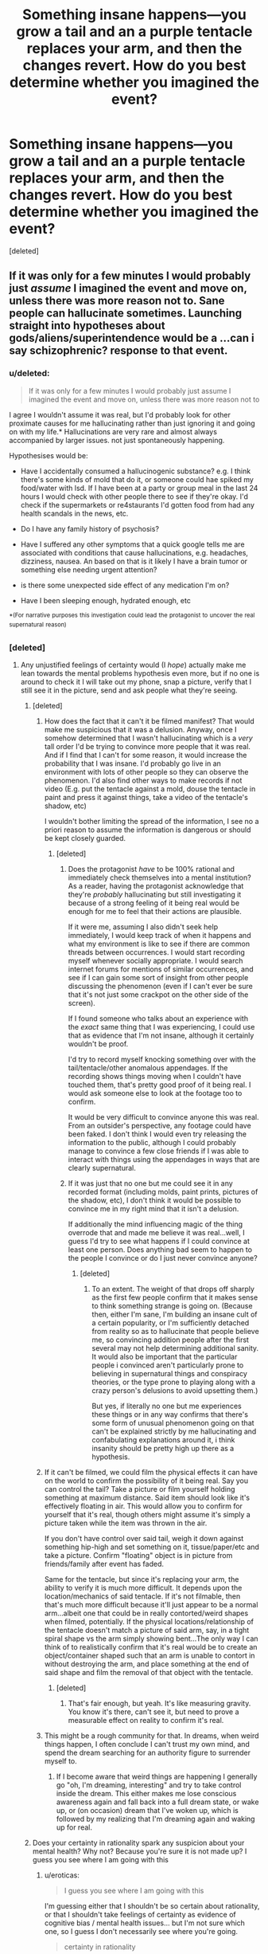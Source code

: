 #+TITLE: Something insane happens—you grow a tail and an a purple tentacle replaces your arm, and then the changes revert. How do you best determine whether you imagined the event?

* Something insane happens—you grow a tail and an a purple tentacle replaces your arm, and then the changes revert. How do you best determine whether you imagined the event?
:PROPERTIES:
:Score: 42
:DateUnix: 1552283616.0
:DateShort: 2019-Mar-11
:END:
[deleted]


** If it was only for a few minutes I would probably just /assume/ I imagined the event and move on, unless there was more reason not to. Sane people can hallucinate sometimes. Launching straight into hypotheses about gods/aliens/superintendence would be a ...can i say schizophrenic? response to that event.
:PROPERTIES:
:Author: eroticas
:Score: 63
:DateUnix: 1552283938.0
:DateShort: 2019-Mar-11
:END:

*** u/deleted:
#+begin_quote
  If it was only for a few minutes I would probably just assume I imagined the event and move on, unless there was more reason not to
#+end_quote

I agree I wouldn't assume it was real, but I'd probably look for other proximate causes for me hallucinating rather than just ignoring it and going on with my life.* Hallucinations are very rare and almost always accompanied by larger issues. not just spontaneously happening.

Hypothesises would be:

- Have I accidentally consumed a hallucinogenic substance? e.g. I think there's some kinds of mold that do it, or someone could hae spiked my food/water with lsd. If I have been at a party or group meal in the last 24 hours I would check with other people there to see if they're okay. I'd check if the supermarkets or re4staurants I'd gotten food from had any health scandals in the news, etc.

- Do I have any family history of psychosis?

- Have I suffered any other symptoms that a quick google tells me are associated with conditions that cause hallucinations, e.g. headaches, dizziness, nausea. An based on that is it likely I have a brain tumor or something else needing urgent attention?

- is there some unexpected side effect of any medication I'm on?

- Have I been sleeping enough, hydrated enough, etc

^{*(For} ^{narrative} ^{purposes} ^{this} ^{investigation} ^{could} ^{lead} ^{the} ^{protagonist} ^{to} ^{uncover} ^{the} ^{real} ^{supernatural} ^{reason)}
:PROPERTIES:
:Score: 8
:DateUnix: 1552420753.0
:DateShort: 2019-Mar-12
:END:


*** [deleted]
:PROPERTIES:
:Score: 6
:DateUnix: 1552284136.0
:DateShort: 2019-Mar-11
:END:

**** Any unjustified feelings of certainty would (I /hope/) actually make me lean towards the mental problems hypothesis even more, but if no one is around to check it I will take out my phone, snap a picture, verify that I still see it in the picture, send and ask people what they're seeing.
:PROPERTIES:
:Author: eroticas
:Score: 44
:DateUnix: 1552284911.0
:DateShort: 2019-Mar-11
:END:

***** [deleted]
:PROPERTIES:
:Score: 12
:DateUnix: 1552285159.0
:DateShort: 2019-Mar-11
:END:

****** How does the fact that it can't it be filmed manifest? That would make me suspicious that it was a delusion. Anyway, once I somehow determined that I wasn't hallucinating which is a /very/ tall order I'd be trying to convince more people that it was real. And if I find that I can't for some reason, it would increase the probability that I was insane. I'd probably go live in an environment with lots of other people so they can observe the phenomenon. I'd also find other ways to make records if not video (E.g. put the tentacle against a mold, douse the tentacle in paint and press it against things, take a video of the tentacle's shadow, etc)

I wouldn't bother limiting the spread of the information, I see no a priori reason to assume the information is dangerous or should be kept closely guarded.
:PROPERTIES:
:Author: eroticas
:Score: 31
:DateUnix: 1552285442.0
:DateShort: 2019-Mar-11
:END:

******* [deleted]
:PROPERTIES:
:Score: 7
:DateUnix: 1552285612.0
:DateShort: 2019-Mar-11
:END:

******** Does the protagonist /have/ to be 100% rational and immediately check themselves into a mental institution? As a reader, having the protagonist acknowledge that they're /probably/ hallucinating but still investigating it because of a strong feeling of it being real would be enough for me to feel that their actions are plausible.

If it were me, assuming I also didn't seek help immediately, I would keep track of when it happens and what my environment is like to see if there are common threads between occurrences. I would start recording myself whenever socially appropriate. I would search internet forums for mentions of similar occurrences, and see if I can gain some sort of insight from other people discussing the phenomenon (even if I can't ever be sure that it's not just some crackpot on the other side of the screen).

If I found someone who talks about an experience with the /exact/ same thing that I was experiencing, I could use that as evidence that I'm not insane, although it certainly wouldn't be proof.

I'd try to record myself knocking something over with the tail/tentacle/other anomalous appendages. If the recording shows things moving when I couldn't have touched them, that's pretty good proof of it being real. I would ask someone else to look at the footage too to confirm.

It would be very difficult to convince anyone this was real. From an outsider's perspective, any footage could have been faked. I don't think I would even try releasing the information to the public, although I could probably manage to convince a few close friends if I was able to interact with things using the appendages in ways that are clearly supernatural.
:PROPERTIES:
:Author: major_fox_pass
:Score: 22
:DateUnix: 1552287207.0
:DateShort: 2019-Mar-11
:END:


******** If it was just that no one but me could see it in any recorded format (including molds, paint prints, pictures of the shadow, etc), I don't think it would be possible to convince me in my right mind that it isn't a delusion.

If additionally the mind influencing magic of the thing overrode that and made me believe it was real...well, I guess I'd try to see what happens if I could convince at least one person. Does anything bad seem to happen to the people I convince or do I just never convince anyone?
:PROPERTIES:
:Author: eroticas
:Score: 9
:DateUnix: 1552285999.0
:DateShort: 2019-Mar-11
:END:

********* [deleted]
:PROPERTIES:
:Score: 3
:DateUnix: 1552286371.0
:DateShort: 2019-Mar-11
:END:

********** To an extent. The weight of that drops off sharply as the first few people confirm that it makes sense to think something strange is going on. (Because then, either I'm sane, I'm building an insane cult of a certain popularity, or I'm sufficiently detached from reality so as to hallucinate that people believe me, so convincing addition people after the first several may not help determining additional sanity. It would also be important that the particular people i convinced aren't particularly prone to believing in supernatural things and conspiracy theories, or the type prone to playing along with a crazy person's delusions to avoid upsetting them.)

But yes, if literally no one but me experiences these things or in any way confirms that there's some form of unusual phenomenon going on that can't be explained strictly by me hallucinating and confabulating explanations around it, i think insanity should be pretty high up there as a hypothesis.
:PROPERTIES:
:Author: eroticas
:Score: 5
:DateUnix: 1552317103.0
:DateShort: 2019-Mar-11
:END:


****** If it can't be filmed, we could film the physical effects it can have on the world to confirm the possibility of it being real. Say you can control the tail? Take a picture or film yourself holding something at maximum distance. Said item should look like it's effectively floating in air. This would allow you to confirm for yourself that it's real, though others might assume it's simply a picture taken while the item was thrown in the air.

If you don't have control over said tail, weigh it down against something hip-high and set something on it, tissue/paper/etc and take a picture. Confirm "floating" object is in picture from friends/family after event has faded.

Same for the tentacle, but since it's replacing your arm, the ability to verify it is much more difficult. It depends upon the location/mechanics of said tentacle. If it's not filmable, then that's much more difficult because it'll just appear to be a normal arm...albeit one that could be in really contorted/weird shapes when filmed, potentially. If the physical locations/relationship of the tentacle doesn't match a picture of said arm, say, in a tight spiral shape vs the arm simply showing bent...The only way I can think of to realistically confirm that it's real would be to create an object/container shaped such that an arm is unable to contort in without destroying the arm, and place something at the end of said shape and film the removal of that object with the tentacle.
:PROPERTIES:
:Author: Lumarin
:Score: 6
:DateUnix: 1552286592.0
:DateShort: 2019-Mar-11
:END:

******* [deleted]
:PROPERTIES:
:Score: 3
:DateUnix: 1552286834.0
:DateShort: 2019-Mar-11
:END:

******** That's fair enough, but yeah. It's like measuring gravity. You know it's there, can't see it, but need to prove a measurable effect on reality to confirm it's real.
:PROPERTIES:
:Author: Lumarin
:Score: 8
:DateUnix: 1552287002.0
:DateShort: 2019-Mar-11
:END:


****** This might be a rough community for that. In dreams, when weird things happen, I often conclude I can't trust my own mind, and spend the dream searching for an authority figure to surrender myself to.
:PROPERTIES:
:Author: Iconochasm
:Score: 3
:DateUnix: 1552345920.0
:DateShort: 2019-Mar-12
:END:

******* If I become aware that weird things are happening I generally go "oh, I'm dreaming, interesting" and try to take control inside the dream. This either makes me lose conscious awareness again and fall back into a full dream state, or wake up, or (on occasion) dream that I've woken up, which is followed by my realizing that I'm dreaming again and waking up for real.
:PROPERTIES:
:Author: ArgentStonecutter
:Score: 2
:DateUnix: 1552396165.0
:DateShort: 2019-Mar-12
:END:


***** Does your certainty in rationality spark any suspicion about your mental health? Why not? Because you're sure it is not made up? I guess you see where I am going with this
:PROPERTIES:
:Author: lynxu
:Score: 2
:DateUnix: 1552346261.0
:DateShort: 2019-Mar-12
:END:

****** u/eroticas:
#+begin_quote
  I guess you see where I am going with this
#+end_quote

I'm guessing either that I shouldn't be so certain about rationality, or that I shouldn't take feelings of certainty as evidence of cognitive bias / mental health issues... but I'm not sure which one, so I guess I don't necessarily see where you're going.

#+begin_quote
  certainty in rationality
#+end_quote

Taboo rationality, my supposed "certainty" in /what/, exactly?

(I suspect it might /also/ help to be cautious about using the word "certainty")
:PROPERTIES:
:Author: eroticas
:Score: 1
:DateUnix: 1552347730.0
:DateShort: 2019-Mar-12
:END:

******* You apply rationality on a meta level, to justify what belief is worth assuming of being truth. This really means you use rationality to justify belief in rationality. And yet you are sure you are not mentally sick - you even take it as an evidence that you are not. Which, by extending the example you given before, is an evidence of being mentally ill. 'if I was sure something is true it would be evidence something is wrong with me - I am sure about it!' is contradicting itself.
:PROPERTIES:
:Author: lynxu
:Score: 1
:DateUnix: 1552519189.0
:DateShort: 2019-Mar-14
:END:

******** You didn't play along though, you were supposed to be tabooing the word rationality.

You're hiding a lot of concepts (and presuming things that I believe, that I might not actually believe) behind the word "rational" and tabooing the word "rationality" was supposed to reveal that the reason why it's ultimately justifiable and consistent to have an epistemology and apply it even under conditions where insanity is suspect.
:PROPERTIES:
:Author: eroticas
:Score: 1
:DateUnix: 1552519669.0
:DateShort: 2019-Mar-14
:END:


******** I don't know what you mean by the word rationality since the way you are using it doesn't appear to make sense.

All reasoning gets based on deduction or induction which boils down to operant conditioning.

If you have an unjustified certainty in something you can determine that you are mentally ill if you retain enough of your mind to notice inconsistencies. Consider if you have an unshakeable belief that 2+2=3 without affecting the rest of your math skills. If asked to solve math problems involving it you would be able to tell that your math doesn't add up even if you won't be able to identify the specific issue.
:PROPERTIES:
:Author: MrCogmor
:Score: 1
:DateUnix: 1552575615.0
:DateShort: 2019-Mar-14
:END:


**** I would just:

A) take concrete proof of it (show to someone near me, e.g my brother to confirm) or take a video/picture of it

B) dearly hope it doesn't happen again and go on with my life - I'm not equipped to deal with supernatural BS
:PROPERTIES:
:Author: xland44
:Score: 4
:DateUnix: 1552325413.0
:DateShort: 2019-Mar-11
:END:


**** Are you familiar with the discussion of realer than real events in blindsight, and how it implies hallucination?
:PROPERTIES:
:Author: Empiricist_or_not
:Score: 1
:DateUnix: 1552407138.0
:DateShort: 2019-Mar-12
:END:


** Idk. I once was so tired I saw a herd of zerglings cross the road. I assumed it was a hallucination, but just in case it was superimposed over people or animals, I slowed down and let them cross. It was extremely vivid.

I checked the news and asked friends. No one else saw anything odd. I ultimately decided if it was real, it doesnt matter with no proof or hostile actions.

I would likely do the same with your scenario. If it goes away, cannot be duplicated, and never comes back...does it matter?

As for proof, push the tentacle into something that leaves an impression. Like put paint on it and press it onto printer paper. Or a plaster cast if you have the materials. All this assumes you do not have a camera/super computer in your pocket.
:PROPERTIES:
:Author: TaltosDreamer
:Score: 30
:DateUnix: 1552292929.0
:DateShort: 2019-Mar-11
:END:

*** Don't drive when you're that tired. Please!
:PROPERTIES:
:Author: wizzwizz4
:Score: 16
:DateUnix: 1552333307.0
:DateShort: 2019-Mar-11
:END:

**** it was years ago and I had just started a new job with very long hours. This happened the first week of the job and was how I realized I was sleep deprived (I was so tired I hadnt done the math to realize how little sleep I was getting). I ended up having my mom drive me to work the next day and then slept for 2 days on my weekend.

I used it as a learning experience to make sure it never happened again...but since it worked out ok it gave me a funny story and some nerd cred.
:PROPERTIES:
:Author: TaltosDreamer
:Score: 13
:DateUnix: 1552334615.0
:DateShort: 2019-Mar-11
:END:

***** Good, good, good. Excellent decisions there.
:PROPERTIES:
:Author: wizzwizz4
:Score: 6
:DateUnix: 1552334818.0
:DateShort: 2019-Mar-11
:END:


*** [deleted]
:PROPERTIES:
:Score: 13
:DateUnix: 1552293908.0
:DateShort: 2019-Mar-11
:END:

**** I, uh, might have a rather intense wish to be the queen of blades. If the Zerg were real, I wouldnt be sad or scared, just very focused on surviving long enough to find a way into the nearest crysalis 😎
:PROPERTIES:
:Author: TaltosDreamer
:Score: 31
:DateUnix: 1552294440.0
:DateShort: 2019-Mar-11
:END:

***** Good fantastical aspiration tbh
:PROPERTIES:
:Author: water125
:Score: 15
:DateUnix: 1552302507.0
:DateShort: 2019-Mar-11
:END:

****** u/girl-psp:
#+begin_quote
  I, uh, might have a rather intense wish to be the queen of blades.
#+end_quote

Lilith, is that you?
:PROPERTIES:
:Author: girl-psp
:Score: 1
:DateUnix: 1552326953.0
:DateShort: 2019-Mar-11
:END:


*** This is a good way of examining this question: How did rational people who've had hallucinations that were abnormal react?

I once had my home TV start showing things in 3D in my room, while I was in bed watching a twitch stream. I concluded that my sleeping meds had kicked in and I shouldn't try to fight them any longer to watch the end of the match. Easy enough decision even though I did keep watching for a while just for the slight amusement of knowing that I was having a hallucination. Knowing that didn't make the 3D effect of my TV look less real at the time. What made me certain it wasn't real was basically that me having a hallucination from taking sleeping pills was much more likely than my TV suddenly having 3D capabilities, so I turned it off an went to sleep since I clearly needed it.

In hindsight I'm a bit sad I was too tired to think of trying to set up an experiment of moving my head to see some piece of game information that was previously obscured behind something else in the 3D display, since I shouldn't be able to gain new (correct) info from my hallucination and it would have been fun to see how my mind would try to solve that dilemma; if my mind made up info to fill that spot, what would I experience if/when that info was revealed in the "real" stream? For example it the streamer commented on the new info, would my, to my knowledge, only visual hallucination turn auditory too? Would my mind, knowing I was trying to see something it couldn't really know, just make up some likely guess, or would it go with it being a blind spot somehow, or maybe some otherwise dreamlike non sequitur?
:PROPERTIES:
:Author: FurbyFubar
:Score: 6
:DateUnix: 1552389045.0
:DateShort: 2019-Mar-12
:END:

**** u/ArgentStonecutter:
#+begin_quote
  I shouldn't be able to gain new (correct) info from my hallucination and it would have been fun to see how my mind would try to solve that dilemma; if my mind made up info to fill that spot, what would I experience if/when that info was revealed in the "real" stream?
#+end_quote

Like in Greg Egan's short story "Seeing" (in /Axiomatic/)?
:PROPERTIES:
:Author: ArgentStonecutter
:Score: 4
:DateUnix: 1552396394.0
:DateShort: 2019-Mar-12
:END:


** You check the video on your cellphone, obviously. First reaction to anything extremely odd happening should be to record it, and if I found I had not done that, this would be both very out of character, and a sign a delusion was attempting self-defense by avoiding documentation, time to get a tox screen.
:PROPERTIES:
:Author: Izeinwinter
:Score: 8
:DateUnix: 1552293346.0
:DateShort: 2019-Mar-11
:END:


** Let's use Bayes' theorem:

P(happened given experienced) = P(experienced given happened)*P(happened)/P(experienced)

We can assume we'd always experience it if it happened, so that probability is one. It reduces down to P(happened)/P(experienced). Using P(experienced) = P(happened) + P(hallucinated), it simplifies to 1/(1+P(hallucinated)/P(happened)). So if our prior is that the probability of hallucination is zero (and probability of happening is nonzero), then the probability approaches 1. However, if (I assume like most of us), the prior probability of hallucination is much larger than the prior probability of happening, the probability approachs 0. For example, if hallucinations are 10x more likely than happening, it's a 9.1% chance a given experience is genuine.
:PROPERTIES:
:Author: hexane360
:Score: 8
:DateUnix: 1552285150.0
:DateShort: 2019-Mar-11
:END:

*** [deleted]
:PROPERTIES:
:Score: 2
:DateUnix: 1552285246.0
:DateShort: 2019-Mar-11
:END:

**** You can't. If you're sufficiently insane, your mind is an Evil Demon and "I think therefore I am" is about as far as you can reason about anything. You have to make the assumption that you're not /that/ insane.
:PROPERTIES:
:Author: wizzwizz4
:Score: 11
:DateUnix: 1552333469.0
:DateShort: 2019-Mar-11
:END:


**** While I get your point, having hallucinations is not the same as "being insane". Mentally healthy people hallucinate vividly on a daily basis, or rather on a /nightly/ basis. Of course, figuring out if you are dreaming,while awake or not, has many of the same issues as the question you are asking.

But if you want the character you're writing who is experiencing the body change to feel rational, it's important to have them go with Occam's razor to ask the better questions at an early stage. That is "How can I figure out if this is a dream or hallucination? What caused it?" and not "How should I cope with and prepare knowing that my body at any time could change to have a tail and tentacle again?"
:PROPERTIES:
:Author: FurbyFubar
:Score: 2
:DateUnix: 1552389700.0
:DateShort: 2019-Mar-12
:END:


** Firstly: being insane does not mean that the transformation wasn't real. Indeed, you only know that it happened to your arm externally, but there may have been any number of internal changes, including in your brain, and you don't know that they all turned back.

Secondly: this is clearly the domain of Tzeentch, and if the flesh change is already upon me then there may be very little time before the grip of spawndom takes me completely. Giving my soul over to the Architect of Fate will award me both the knowledge I seek regarding that transformation and the additional, more lasting alterations that I crave. With luck, service to the Changer of Ways will grant some measure of control and reserve to these fluid, unstable mutations such that I can stave off spawndom for a time in pursuit of more prestigious fates.

Rationality? Pfft. Sanity is for the weak.
:PROPERTIES:
:Author: Trips-Over-Tail
:Score: 8
:DateUnix: 1552310188.0
:DateShort: 2019-Mar-11
:END:


** You'll probably get better answers if you just tell us what the infohazard/thing/event is.

A thing's existence is the effects it has on the world. “Joe is hallucinating a blank paper is a picture of Elvis” and “Joe really has a picture of Elvis but only he can see Elvis while everyone else sees a blank paper” are synonymous.

The answer to your question is, determine the measurable effects of the event, then verify other people observe the same effects. This can include indirect observation.\\
If you have an infohazard that makes people Not Believe In Lizardpeople, you can tell a Friend “the infohazard I have in this box will change people's views on Lizardpeople,” then expose a Believer in Lizardpeople to the infohazard. Your Friend can now verify that the Believer's views have changed following exposure. This validates the existence of the infohazard without your Friend being exposed.

Depending on the nature of the infohazard you might be able to run tests on it directly. If you take a picture and cover half the picture, does it still work? 3/4 the picture? One pixel?
:PROPERTIES:
:Author: GET_A_LAWYER
:Score: 6
:DateUnix: 1552320698.0
:DateShort: 2019-Mar-11
:END:


** I run into people all the time who describe things they dreamed about as if those dreams had some deep meaning that implies something magical about the real world. I think if you're actually honest with yourself you have to treat anything that happens in dreams or hallucinations as unreal.

However, I have never had an experience in a dream that was clearly real... where that details of it persisted for longer than I was paying attention to them, and when I returned my attention to an imagined object or place it remained the same. In a lucid dream, performing that kind of analysis either wakes me up (as if the dream itself depends on my being in a state of mind that precludes analysis), or I lose the ability to effect the dream and the awareness that I'm dreaming.

So, if a physical event happens and it's persistent and analyzable, I have to assume that it's real or that my mind is broken beyond anything I've ever heard of being possible. I don't know how long it would have to persist before I'd accept its objective reality, but I'd say an hour would be well over the threshold but a few seconds isn't.
:PROPERTIES:
:Author: ArgentStonecutter
:Score: 5
:DateUnix: 1552304888.0
:DateShort: 2019-Mar-11
:END:


** There are no plausible stories under which the universe goes weird temporarily rather than permanently. I would be as close to certainty as makes no difference that I had hallucinated, if my other faculties were intact.
:PROPERTIES:
:Author: EliezerYudkowsky
:Score: 11
:DateUnix: 1552293873.0
:DateShort: 2019-Mar-11
:END:

*** I think this is incorrect from a first-person perspective. When you have limited visibility to a phenomenon, you may only see a piece of the pattern which might cause the appearance of a temporary weirdness even though it may be consistent in a system. A few examples off the top of my head:

1. You live in a universe with multi-versal properties, but for some reason another universe starts superimposing on yours at constantly moving touchpoints; you happen to get caught in one.
2. The temporary weirdness from your perspective is the result of a being with higher power making a conscious decision to start and end the weirdness. Perhaps a wizard playing a prank; you have no way of determining this so the weirdness seems both temporary and arbitrary.
3. The universe is, in fact, permanently weird but you have no way of noticing this with your given sensory receptors.

​

From a first-person perspective, the universe can absolutely appear to go weird temporarily rather than permanently.
:PROPERTIES:
:Author: TrebarTilonai
:Score: 12
:DateUnix: 1552322498.0
:DateShort: 2019-Mar-11
:END:

**** These hypotheses are all anthropomorphic / are wrong for the same reasons that religion is wrong (they privilege a human perspective).

The universe /actually/ getting weird laws on a local level in a way that is explainable when you look at the big picture would range from "oh how interesting there was a huge peak in this spectrograph from 1990 onwards with no discernible cause" to "oops the observable universe just got destroyed because some fragile cosmic bubble somewhere just popped".

It absolutely wouldn't be "a tentacle appeared on your body". If that's the kind of weird you are experiencing, it is a product of your brain.
:PROPERTIES:
:Author: eroticas
:Score: 8
:DateUnix: 1552415918.0
:DateShort: 2019-Mar-12
:END:


**** Those are "plausible" reasons for fiction. Not for reality.
:PROPERTIES:
:Author: EliezerYudkowsky
:Score: 5
:DateUnix: 1552371946.0
:DateShort: 2019-Mar-12
:END:


*** You're presuming your understanding of physical laws, and the immutability of those laws, is correct.

For all we know, we might actually be living in the Gnostic Neo-Platonist reality-prison of [[https://whitewolf.fandom.com/wiki/Mage:_The_Awakening][Mage: The Awakening]]. A universe where all natural phenomena are just emanations of deeper, Supernal symbols. A universe where you, a Sleeper, cannot even perceive or recall the true nature of reality, because all Supernal truth has been hidden from you by the cosmic censorship of the Lie. A universe where [[http://gunshowcomic.com/comics/20081015.gif][asshole wizards]] who have Awakened to Supernal truth can upend the rules of reality at a moment's notice.

For instance, control over the bodies of animals, including humans, is the purview of the [[https://whitewolf.fandom.com/wiki/Life_(MTAw)][Life Arcanum]]. At level 4, a Life Mage "can alter the features of another person or give them the traits of a base or median life form", which would absolutely include turning a person's arms into tentacles, or giving them a tail. And from a Sleeper's point of view, it would absolutely seem like their body just inexplicably turned weird, before changing back equally inexplicably (in reality, the Lie overrode the spell and re-asserted itself).

That said, Life 4 is a pretty high (and rare) degree of mastery, and a Mage of such proficiency probably wouldn't be going around zapping random Sleepers with body-mod spells. Especially since using magic in front of Sleepers triggers Paradox, as the Lie asserts itself and punishes the Mage for pushing against it.

Then again, I've heard of a Mage party using magic to break someone's washing machine and flood their basement, purely out of spite. So a Life Adept might well do something like this, if only once. Just because you have access to cosmic truth doesn't mean you're going to use it responsibly.
:PROPERTIES:
:Author: Boron_the_Moron
:Score: 1
:DateUnix: 1552755477.0
:DateShort: 2019-Mar-16
:END:


** You, my friend, are in fact quite lucky because big Y himself has written a sequence on a very similar topic: [[https://www.lesswrong.com/posts/6FmqiAgS8h4EJm86s/how-to-convince-me-that-2-2-3]]
:PROPERTIES:
:Author: lynxu
:Score: 4
:DateUnix: 1552346559.0
:DateShort: 2019-Mar-12
:END:


** My first reactions would be assuming that I was hallucinating, assuming a workday I would probably take the rest of the day off and try to relax.

If the event repeated, I would then attempt to discover if it was actually happening or if it was all in my head. Mostly by escalating the proof, keeping it private at first. Trying to acquire video evidence and reviewing it as the first step, then physical-effects (tentacle-in-spray paint print), very small wound (paper-cut-sized) in tail/tentacle (Does it hurt? blood sample - same red blood, or a deeper affect?). Then lastly covering up most of the tail/tentacle and exposing it briefly to outside perspectives (other people) to check for reactions at some local mall/store.

If people reacted to exposed tail/tentacle then I'd know something was definitely going on and probably head to a hospital. I would give everyone some excuse if they are freaking out (Haha, cool costume/prosthetic right?).

If it was constantly fading/in out. I would probably get near a hospital (in the parking lot etc) then run in when it's visible again and try to get it professionally checked out (X-ray, MRI, Blood sample) to see if it was malignant.

Either way, also investigate possible “causes”, anything out-of-the ordinary happen lately? Exposed to something, something in the food/water? Replace food, acquire bottled water, add house-water-filtration system.
:PROPERTIES:
:Author: Rhylith
:Score: 2
:DateUnix: 1552318993.0
:DateShort: 2019-Mar-11
:END:

*** If in public people didn't react to the exposed tail/tentacle. To try and remove any doubts of my own sanity I would try to demonstrate (impossible) physical effects using the changed limbs in public to further gauge their reactions. Lifting a shopping bag with the tail and carrying it around would be a simple demonstration. Holding it in front of someone's travel path to see if it's “invisible” or if it has some sort of congito-awareness altering effect to it.

(People walk into it, or people path around it)\\
See if people can touch it/freak out if they do touch it.

Now, this is where I'd have problems with the “additions” with other people's awareness being altered one way or the other I would pretend said limbs were “normal” but I'd fake an injury to try and get an X-ray of the two areas to see if other media can pick it up. Wrapping the arm/hand up in ice packs. “I fell down the stairs doc, and my hand and tailbone hurt an awful lot, I think I landed badly on both of them”.

If I still get no reaction from anyone even from the xrays, then I'd give up on making others aware of the changes. I'd record everything I could about them myself (length, dexterity, strength, color (is it purple, exactly what shade of purple?) etc) taking copious notes and video/pictures. Continuing to live “normally” with the changed limbs (just keeping them exposed as if they were normal limbs) while checking to see if the flesh spreads, color changes, strength/dex checks, time of fading/in out changes etc. See if I can force differences by doing a wide variety of things, diet changes, weight changes, length of the tentacle/tail stretches. If no one else can perceive the changes then I wouldn't worry too much about it.

If the effects spread/got worse, I would probably freak out about it privately. Slowly turning into some sort of tentacle creature would certainly put a crimp in my mood. But as long as no-one else could perceive the changes there really isn't anything that anyone could do and I'd just look crazy by trying to draw attention to it. So I'd just try living with it and seeing how far the cognito-hazard effects extend by performing some minor criminal acts, use the tail to steal shopping bags/purses/wallets/laptops to see if people react. If not, increase criminal activity.

Why?

Several reasons, Ultimately since other people's perceptions have become warped in regards to the increasing changes, then any injury or illness would have to be tended to by myself without outside assistance.

Future (unknown) changes might cause me to become immobile or cause physical impairment or my body might require a different diet or require mobility devices (motorized wheelchair, wheel-chair access the house). Or the cognito-effect might wear off when the changes complete, rendering me as some sort of tentacle-monster which would be "ill-advised" to wander the streets and/or hold down a normal job and would require delivery service for basic needs (grocery delivery, etc).

I would use this new “mixed-bag of shitty superpowers” to slowly acquire additional funds (robbing jewelry stores) via tail sneaking into the display counter targeting 24c gold-jewelry, melting it down into bricks, tossing most of the gems (most are engraved with serial numbers) and sell the gold bricks)

Try using some makeup/hollywood-style prosthetics to alter my face/features for longer term criminal activity for the jewerly stores. Jewelry keeps dissappearing while "this guy" is standing nearby.

Use jewerly store acquisitions to fund gambling, use tail to alter roulette wheel's ball to ensure a single win on a bet. Call it quits after a single massive win. (guy comes in, puts all his money on a single number, wins big and leaves). Suspicious yes, but with only a single data point, and video-evidence which probably shows the ball behaving oddly but "me" not near it and without any electronics on me (leave the phone in the car). Cash out, pay taxes.

And purchase medical equipment (Xray, MRI, sonogram), medical books (how to do blood tests, run an xray etc) basically set up my own little lab/doc office to both track changes and see where it is all going and possibly retire from job if changes are becoming too cumbersome.
:PROPERTIES:
:Author: Rhylith
:Score: 2
:DateUnix: 1552319089.0
:DateShort: 2019-Mar-11
:END:


** I'd start out by trying to figure out if I'm the only one experiencing it. So, I'd make an oblique reference to it online and see if anyone else has done the same. I'd probably describe it as a "very vivid dream."

If it only happens once, and no one else is experiencing it, it's almost certainly a hallucination. In fact, if it happens multiple times, and each time, no one else experienced it, it's /quite/ certainly a hallucination; other than proximity to something weird, there's no way that I alone among 8,000,000,000 people am tuned into some word phenomenon.

If it goes beyond myself... Well, at that point, you just have to break it down. Look at the factors before it happens again.
:PROPERTIES:
:Author: Nimelennar
:Score: 1
:DateUnix: 1552307752.0
:DateShort: 2019-Mar-11
:END:


** I've thought about this approaching the age schizophrenia likes to appear, set up a dead man switch that requires a clear thinking activity taking about ten minutes daily to send a message to someone saying you might be going crazy and need checked in to a hospital, do not trust what you say after you read it. Document on paper your experience, take as many photographs videos and audio recordings of things that seem weird. If you have clear thinking for ten minutes you should have at least a chance to review evidence and notes and see if your experiences line up with reality. If they fail to be captured on film or audio then the only factor is how much of a detriment they are to you daily, versus the likelihood it goes away, and the detriment being in a psych ward would cause you. If you see little green men jumping on a roof and that's it I'd keep the switch but just go about life knowing it's probably fake if they cant be recorded or interact in a provable way. If voices start talking to me and I start believing them I'd hope to be able to let the switch go or self report myself.
:PROPERTIES:
:Author: synonimic
:Score: 1
:DateUnix: 1552330418.0
:DateShort: 2019-Mar-11
:END:


** Look for any physical evidence, first - tentacle slime or something? It may not be detailed enough to convince anyone else, but at least you can convince yourself you're not crazy.

Either way, write down that it happened, because it's easy to forget dreams. Do a quick online search for hallucinations, see if there's anything that matches your symptoms. (I don't /think/ hallucinations are normally one-offs, but I'm not a psychiatrist).

Then just wait for it to happen again. Whether it happened or not, you're not going to learn anything actionable from one instance. You need a pattern - what makes it happen, can you control it or stop it happening, etc. E.g., if it's a hallucination, you might notice that nobody else can see it when it happens, or that the tentacle never does anything your arms couldn't do.

If it was a one-off, then you don't have enough information to do anything, so you may as well forget about it.
:PROPERTIES:
:Author: Aegeus
:Score: 1
:DateUnix: 1552343524.0
:DateShort: 2019-Mar-12
:END:


** Assuming video/in person corroboration is impossible due to infohazards, I would do something that can only be done with a tentacle to create physical evidence.

E.g., arrange some letters in a Klein bottle if it's a thin tentacle. Clean the gap between my washer and drier. Make a green stuff cast of my arm/tentacle. Etc..
:PROPERTIES:
:Author: xachariah
:Score: 1
:DateUnix: 1552353241.0
:DateShort: 2019-Mar-12
:END:


** if it happened i'd probably first just guess i had dreamt it and move on, if it happened again i'd probably show it to someone i know that i trust and is close, so either i'm insane or they can confirm i'm not.

if i'm not negativly affected by the change, like getting tired or anything like that i'd probably just roll with me being insane and move on with my life, might talk to my family about it but since it seem like no big deal in general and it's the only thing that happen i'd just be a bit afraid the hallucinations would escalate.

if my pants break because of the tail i at least have proof something shifty is going on, and i might be curious about what so it's a pretty important point.
:PROPERTIES:
:Author: Banarok
:Score: 1
:DateUnix: 1552358577.0
:DateShort: 2019-Mar-12
:END:


** Am I a character in any work by Maritza Campos?
:PROPERTIES:
:Author: Geminii27
:Score: 1
:DateUnix: 1552367423.0
:DateShort: 2019-Mar-12
:END:


** I find it interesting that everyone posting about experiments seems to assume the tail is prehensile.
:PROPERTIES:
:Author: ArgentStonecutter
:Score: 1
:DateUnix: 1552396852.0
:DateShort: 2019-Mar-12
:END:


** Hmm. Artificial recreation through using like, self hypnosis. See if phantom limb or whatever matches the experience.

​

Also I'd make a little paint patch or ink thing and then slap a tentacle at it. I'm not fucking good at freehand art, that thing's gonna be messy, but its gonna be a freaking tentacle slapped against a wall with sucker prints.
:PROPERTIES:
:Author: frustratedFreeboota
:Score: 1
:DateUnix: 1552657425.0
:DateShort: 2019-Mar-15
:END:


** I would assume that I had hallucinated it and seek medical advice. Were it to happen a second time, I would make an appointment with a neurologist, in the perfectly reasonable fear that I was hallucinating due to a brain tumour. He'd presumably send me for an MRI scan and then (I imagine) if nothing turned up there, on to a psychiatrist.

If the incident only ever happened once, that would likely be the end of it; I'd end up spending a lot of money on medical opinions and get very vague results back.

On the other hand, if it happened again, and in such a way that it /couldn't/ be an illusion - for example, it a tentacle out of nowhere picked me up, transported me over the Atlantic and dropped me on the Statue of Liberty - well, then I'd start off by assuming that I was hallucinating about being anywhere /near/ the Statue of Liberty, which would probably cause the police to promptly assume that I was crazy in a completely different way to the way in which I would be presuming I was crazy.

Either way, I'd probably end up in front of a psychiatrist, who I would assume at first was a real psychiatrist that I was simply hallucinating a different face on.
:PROPERTIES:
:Author: CCC_037
:Score: 1
:DateUnix: 1552821618.0
:DateShort: 2019-Mar-17
:END:


** If it happens again you didn't imagine. If it reverted without a trace and never comes back who cares?

Be more social and spend time around cameras in case it happens again so you have proof and emotional support I guess.
:PROPERTIES:
:Author: MilesSand
:Score: 1
:DateUnix: 1552846355.0
:DateShort: 2019-Mar-17
:END:
